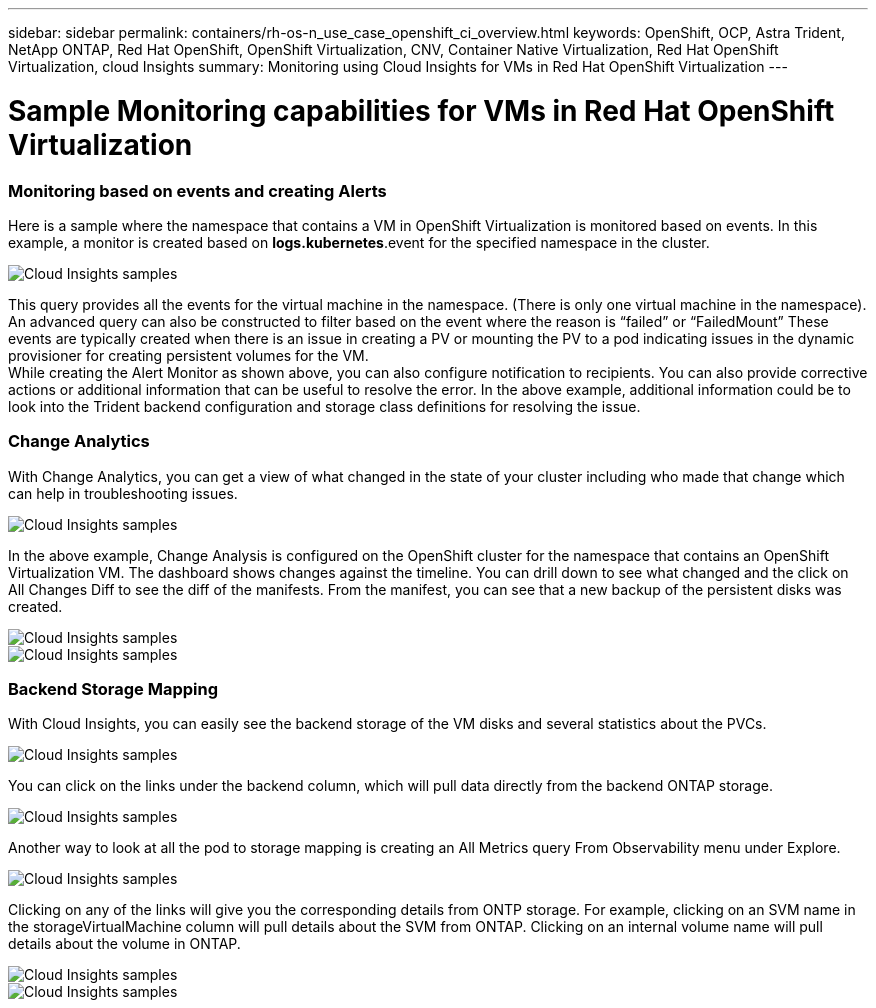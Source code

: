 ---
sidebar: sidebar
permalink: containers/rh-os-n_use_case_openshift_ci_overview.html
keywords: OpenShift, OCP, Astra Trident, NetApp ONTAP, Red Hat OpenShift, OpenShift Virtualization, CNV, Container Native Virtualization, Red Hat OpenShift Virtualization, cloud Insights
summary: Monitoring using Cloud Insights for VMs in Red Hat OpenShift Virtualization 
---

= Sample Monitoring capabilities for VMs in Red Hat OpenShift Virtualization
:hardbreaks:
:nofooter:
:icons: font
:linkattrs:
:imagesdir: ./../media/

=== **Monitoring based on events and creating Alerts**
Here is a sample where the namespace that contains a VM in OpenShift Virtualization is monitored based on events. In this example, a monitor is created based on **logs.kubernetes**.event for the specified namespace in the cluster.

image::redhat_openshift_ci_samples_image1.jpg[Cloud Insights samples]

This query provides all the events for the virtual machine in the namespace. (There is only one virtual machine in the namespace). An advanced query can also be constructed to filter based on the event where the reason is “failed” or “FailedMount” These events are typically created when there is an issue in creating a PV or mounting the PV to a pod indicating issues in the dynamic provisioner for creating persistent volumes for the VM. 
While creating the Alert Monitor as shown above, you can also configure notification to recipients. You can also provide corrective actions or additional information that can be useful to resolve the error. In the above example, additional information could be to look into the Trident backend configuration and storage class definitions for resolving the issue.

=== **Change Analytics**

With Change Analytics,  you can get a view of what changed in the state of your cluster including who made that change which can help in troubleshooting issues.

image::redhat_openshift_ci_samples_image2.jpg[Cloud Insights samples]

In the above example, Change Analysis is configured on the OpenShift cluster for the namespace that contains an OpenShift Virtualization VM. The dashboard shows changes against the timeline. You can drill down to see what changed and the click on All Changes Diff to see the diff of the manifests. From the manifest, you can see that a new backup of the persistent disks was created.  

image::redhat_openshift_ci_samples_image3.jpg[Cloud Insights samples]

image::redhat_openshift_ci_samples_image4.jpg[Cloud Insights samples]

=== **Backend Storage Mapping**

With Cloud Insights, you can easily see the backend storage of the VM disks and several statistics about the PVCs. 

image::redhat_openshift_ci_samples_image5.jpg[Cloud Insights samples]

You can click on the links under the backend column, which will pull data directly from the backend ONTAP storage.

image::redhat_openshift_ci_samples_image6.jpg[Cloud Insights samples]

Another way to look at all the pod to storage mapping is creating an All Metrics query From Observability menu under Explore. 

image::redhat_openshift_ci_samples_image7.jpg[Cloud Insights samples]

Clicking on any of the links will give you the corresponding details from ONTP storage. For example, clicking on an SVM name in the storageVirtualMachine column will pull details about the SVM from ONTAP. Clicking on an internal volume name will pull details about the volume in ONTAP.

image::redhat_openshift_ci_samples_image8.jpg[Cloud Insights samples]

image::redhat_openshift_ci_samples_image9.jpg[Cloud Insights samples]



